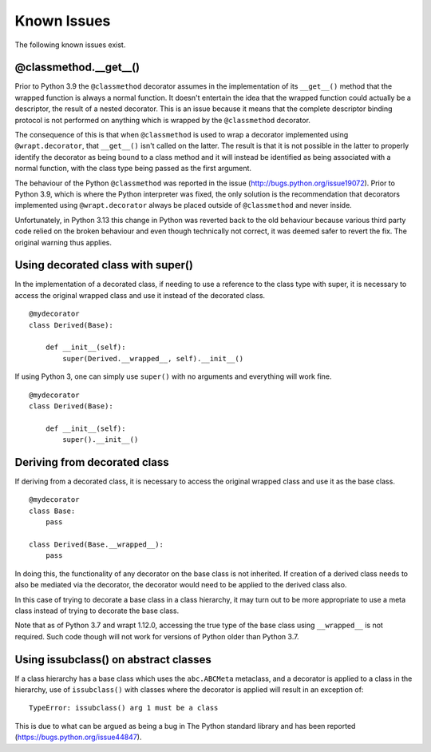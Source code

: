 Known Issues
============

The following known issues exist.

@classmethod.\_\_get\_\_()
--------------------------

Prior to Python 3.9 the ``@classmethod`` decorator assumes in the
implementation of its ``__get__()`` method that the wrapped function
is always a normal function. It doesn't entertain the idea that the
wrapped function could actually be a descriptor, the result of a
nested decorator. This is an issue because it means that the complete
descriptor binding protocol is not performed on anything which is
wrapped by the ``@classmethod`` decorator.

The consequence of this is that when ``@classmethod`` is used to wrap a
decorator implemented using ``@wrapt.decorator``, that ``__get__()`` isn't
called on the latter. The result is that it is not possible in the latter
to properly identify the decorator as being bound to a class method and
it will instead be identified as being associated with a normal function,
with the class type being passed as the first argument.

The behaviour of the Python ``@classmethod`` was reported in the issue
(http://bugs.python.org/issue19072). Prior to Python 3.9, which is where
the Python interpreter was fixed, the only solution is the recommendation
that decorators implemented using ``@wrapt.decorator`` always be placed
outside of ``@classmethod`` and never inside.

Unfortunately, in Python 3.13 this change in Python was reverted back to the
old behaviour because various third party code relied on the broken behaviour
and even though technically not correct, it was deemed safer to revert the fix.
The original warning thus applies.

Using decorated class with super()
----------------------------------

In the implementation of a decorated class, if needing to use a reference
to the class type with super, it is necessary to access the original
wrapped class and use it instead of the decorated class.

::

    @mydecorator
    class Derived(Base):

        def __init__(self):
            super(Derived.__wrapped__, self).__init__()

If using Python 3, one can simply use ``super()`` with no arguments and
everything will work fine.

::

    @mydecorator
    class Derived(Base):

        def __init__(self):
            super().__init__()


Deriving from decorated class
-----------------------------

If deriving from a decorated class, it is necessary to access the original
wrapped class and use it as the base class.

::

    @mydecorator
    class Base:
        pass

    class Derived(Base.__wrapped__):
        pass

In doing this, the functionality of any decorator on the base class is not
inherited. If creation of a derived class needs to also be mediated via the
decorator, the decorator would need to be applied to the derived class also.

In this case of trying to decorate a base class in a class hierarchy, it
may turn out to be more appropriate to use a meta class instead of trying
to decorate the base class.

Note that as of Python 3.7 and wrapt 1.12.0, accessing the true type of the
base class using ``__wrapped__`` is not required. Such code though will not
work for versions of Python older than Python 3.7.

Using issubclass() on abstract classes
--------------------------------------

If a class hierarchy has a base class which uses the ``abc.ABCMeta``
metaclass, and a decorator is applied to a class in the hierarchy, use of
``issubclass()`` with classes where the decorator is applied will result in
an exception of:

::

    TypeError: issubclass() arg 1 must be a class

This is due to what can be argued as being a bug in The Python standard
library and has been reported (https://bugs.python.org/issue44847).
